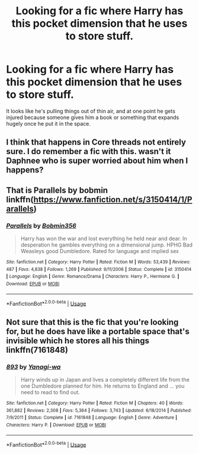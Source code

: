 #+TITLE: Looking for a fic where Harry has this pocket dimension that he uses to store stuff.

* Looking for a fic where Harry has this pocket dimension that he uses to store stuff.
:PROPERTIES:
:Author: Power-of-Erised
:Score: 7
:DateUnix: 1566304760.0
:DateShort: 2019-Aug-20
:FlairText: Request
:END:
It looks like he's pulling things out of thin air, and at one point he gets injured because someone gives him a book or something that expands hugely once he put it in the space.


** I think that happens in Core threads not entirely sure. I do remember a fic with this. wasn't it Daphnee who is super worried about him when I happens?
:PROPERTIES:
:Author: thedavey2
:Score: 2
:DateUnix: 1566310829.0
:DateShort: 2019-Aug-20
:END:


** That is Parallels by bobmin linkffn([[https://www.fanfiction.net/s/3150414/1/Parallels]])
:PROPERTIES:
:Author: drmdub
:Score: 2
:DateUnix: 1566311765.0
:DateShort: 2019-Aug-20
:END:

*** [[https://www.fanfiction.net/s/3150414/1/][*/Parallels/*]] by [[https://www.fanfiction.net/u/777540/Bobmin356][/Bobmin356/]]

#+begin_quote
  Harry has won the war and lost everything he held near and dear. In desperation he gambles everything on a dimensional jump. HPHG Bad Weasleys good Dumbledore. Rated for language and implied sex
#+end_quote

^{/Site/:} ^{fanfiction.net} ^{*|*} ^{/Category/:} ^{Harry} ^{Potter} ^{*|*} ^{/Rated/:} ^{Fiction} ^{M} ^{*|*} ^{/Words/:} ^{53,439} ^{*|*} ^{/Reviews/:} ^{487} ^{*|*} ^{/Favs/:} ^{4,838} ^{*|*} ^{/Follows/:} ^{1,269} ^{*|*} ^{/Published/:} ^{9/11/2006} ^{*|*} ^{/Status/:} ^{Complete} ^{*|*} ^{/id/:} ^{3150414} ^{*|*} ^{/Language/:} ^{English} ^{*|*} ^{/Genre/:} ^{Romance/Drama} ^{*|*} ^{/Characters/:} ^{Harry} ^{P.,} ^{Hermione} ^{G.} ^{*|*} ^{/Download/:} ^{[[http://www.ff2ebook.com/old/ffn-bot/index.php?id=3150414&source=ff&filetype=epub][EPUB]]} ^{or} ^{[[http://www.ff2ebook.com/old/ffn-bot/index.php?id=3150414&source=ff&filetype=mobi][MOBI]]}

--------------

*FanfictionBot*^{2.0.0-beta} | [[https://github.com/tusing/reddit-ffn-bot/wiki/Usage][Usage]]
:PROPERTIES:
:Author: FanfictionBot
:Score: 2
:DateUnix: 1566311791.0
:DateShort: 2019-Aug-20
:END:


** Not sure that this is the fic that you're looking for, but he does have like a portable space that's invisible which he stores all his things linkffn(7161848)
:PROPERTIES:
:Author: Kidsgetdownfromthere
:Score: 1
:DateUnix: 1566334404.0
:DateShort: 2019-Aug-21
:END:

*** [[https://www.fanfiction.net/s/7161848/1/][*/893/*]] by [[https://www.fanfiction.net/u/568270/Yanagi-wa][/Yanagi-wa/]]

#+begin_quote
  Harry winds up in Japan and lives a completely different life from the one Dumbledore planned for him. He returns to England and ... you need to read to find out.
#+end_quote

^{/Site/:} ^{fanfiction.net} ^{*|*} ^{/Category/:} ^{Harry} ^{Potter} ^{*|*} ^{/Rated/:} ^{Fiction} ^{M} ^{*|*} ^{/Chapters/:} ^{40} ^{*|*} ^{/Words/:} ^{361,882} ^{*|*} ^{/Reviews/:} ^{2,308} ^{*|*} ^{/Favs/:} ^{5,364} ^{*|*} ^{/Follows/:} ^{3,743} ^{*|*} ^{/Updated/:} ^{6/18/2014} ^{*|*} ^{/Published/:} ^{7/9/2011} ^{*|*} ^{/Status/:} ^{Complete} ^{*|*} ^{/id/:} ^{7161848} ^{*|*} ^{/Language/:} ^{English} ^{*|*} ^{/Genre/:} ^{Adventure} ^{*|*} ^{/Characters/:} ^{Harry} ^{P.} ^{*|*} ^{/Download/:} ^{[[http://www.ff2ebook.com/old/ffn-bot/index.php?id=7161848&source=ff&filetype=epub][EPUB]]} ^{or} ^{[[http://www.ff2ebook.com/old/ffn-bot/index.php?id=7161848&source=ff&filetype=mobi][MOBI]]}

--------------

*FanfictionBot*^{2.0.0-beta} | [[https://github.com/tusing/reddit-ffn-bot/wiki/Usage][Usage]]
:PROPERTIES:
:Author: FanfictionBot
:Score: 1
:DateUnix: 1566334415.0
:DateShort: 2019-Aug-21
:END:
